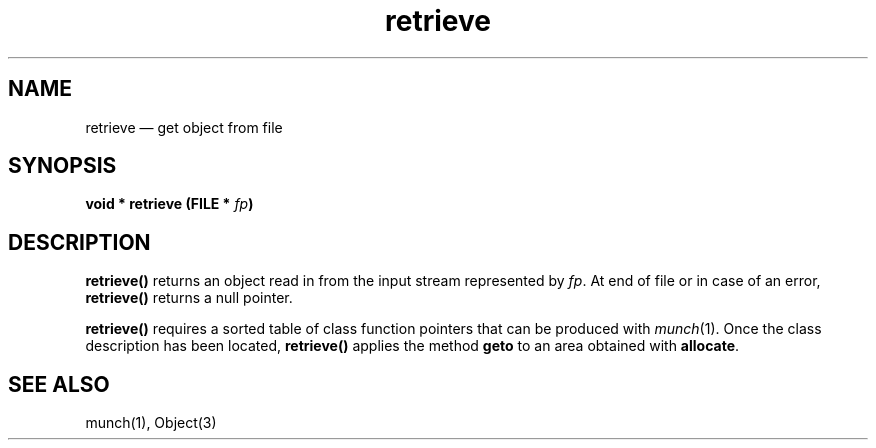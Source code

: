 .\"	retrieve.2 -- 1.2 Sep 26 17:45:29 1993
.\"	Copyright (c) 1993 Axel T. Schreiner
.TH retrieve 2 "local: ats"
.SH NAME
retrieve \(em get object from file
.SH SYNOPSIS
.BI "void * retrieve (FILE * " fp )
.SH DESCRIPTION
.B retrieve()
returns an object read in from the input stream represented by
.IR fp .
At end of file or in case of an error,
.B retrieve()
returns a null pointer.
.PP
.B retrieve()
requires a sorted table of class function pointers
that can be produced with
.IR munch (1).
Once the class description has been located,
.B retrieve()
applies the method
.B geto
to an area obtained with
.BR allocate .
.SH SEE ALSO
munch(1), Object(3)
